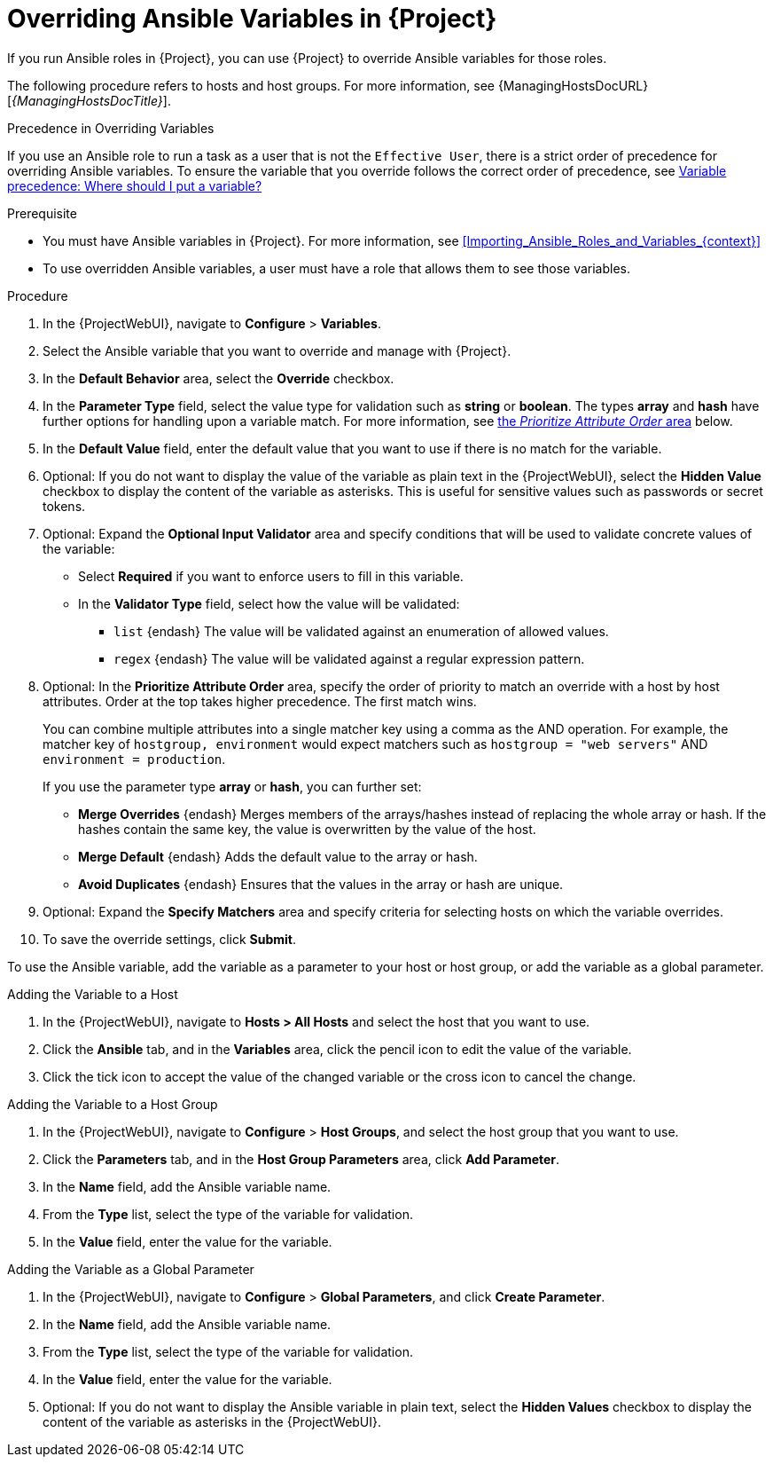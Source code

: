 [id="Overriding_Ansible_Variables_in_{project-context}_{context}"]
= Overriding Ansible Variables in {Project}

If you run Ansible roles in {Project}, you can use {Project} to override Ansible variables for those roles.

The following procedure refers to hosts and host groups.
For more information, see {ManagingHostsDocURL}[_{ManagingHostsDocTitle}_].

.Precedence in Overriding Variables
If you use an Ansible role to run a task as a user that is not the `Effective User`, there is a strict order of precedence for overriding Ansible variables.
To ensure the variable that you override follows the correct order of precedence, see https://docs.ansible.com/ansible/latest/user_guide/playbooks_variables.html#ansible-variable-precedence[Variable precedence: Where should I put a variable?]

.Prerequisite
* You must have Ansible variables in {Project}.
For more information, see xref:Importing_Ansible_Roles_and_Variables_{context}[]
* To use overridden Ansible variables, a user must have a role that allows them to see those variables.

.Procedure
. In the {ProjectWebUI}, navigate to *Configure* > *Variables*.
. Select the Ansible variable that you want to override and manage with {Project}.
. In the *Default Behavior* area, select the *Override* checkbox.
. In the *Parameter Type* field, select the value type for validation such as *string* or *boolean*.
The types *array* and *hash* have further options for handling upon a variable match.
For more information, see xref:prioritize-order[the _Prioritize Attribute Order_ area] below.
. In the *Default Value* field, enter the default value that you want to use if there is no match for the variable.
. Optional: If you do not want to display the value of the variable as plain text in the {ProjectWebUI}, select the *Hidden Value* checkbox to display the content of the variable as asterisks.
This is useful for sensitive values such as passwords or secret tokens.
. Optional: Expand the *Optional Input Validator* area and specify conditions that will be used to validate concrete values of the variable:
* Select *Required* if you want to enforce users to fill in this variable.
* In the *Validator Type* field, select how the value will be validated:
** `list` {endash} The value will be validated against an enumeration of allowed values.
** `regex` {endash} The value will be validated against a regular expression pattern.
. Optional: [#prioritize-order]#In the *Prioritize Attribute Order* area#, specify the order of priority to match an override with a host by host attributes.
Order at the top takes higher precedence.
The first match wins.
+
You can combine multiple attributes into a single matcher key using a comma as the AND operation.
For example, the matcher key of `hostgroup, environment` would expect matchers such as `hostgroup = "web servers"` AND `environment = production`.
+
If you use the parameter type *array* or *hash*, you can further set:

** *Merge Overrides* {endash} Merges members of the arrays/hashes instead of replacing the whole array or hash.
If the hashes contain the same key, the value is overwritten by the value of the host.
** *Merge Default* {endash} Adds the default value to the array or hash.
** *Avoid Duplicates* {endash} Ensures that the values in the array or hash are unique.
. Optional: Expand the *Specify Matchers* area and specify criteria for selecting hosts on which the variable overrides.
. To save the override settings, click *Submit*.

To use the Ansible variable, add the variable as a parameter to your host or host group, or add the variable as a global parameter.

.Adding the Variable to a Host
. In the {ProjectWebUI}, navigate to *Hosts > All Hosts* and select the host that you want to use.
. Click the *Ansible* tab, and in the *Variables* area, click the pencil icon to edit the value of the variable.
. Click the tick icon to accept the value of the changed variable or the cross icon to cancel the change.

.Adding the Variable to a Host Group
. In the {ProjectWebUI}, navigate to *Configure* > *Host Groups*, and select the host group that you want to use.
. Click the *Parameters* tab, and in the *Host Group Parameters* area, click *Add Parameter*.
. In the *Name* field, add the Ansible variable name.
. From the *Type* list, select the type of the variable for validation.
. In the *Value* field, enter the value for the variable.

.Adding the Variable as a Global Parameter
. In the {ProjectWebUI}, navigate to *Configure* > *Global Parameters*, and click *Create Parameter*.
. In the *Name* field, add the Ansible variable name.
. From the *Type* list, select the type of the variable for validation.
. In the *Value* field, enter the value for the variable.
. Optional: If you do not want to display the Ansible variable in plain text, select the *Hidden Values* checkbox to display the content of the variable as asterisks in the {ProjectWebUI}.
